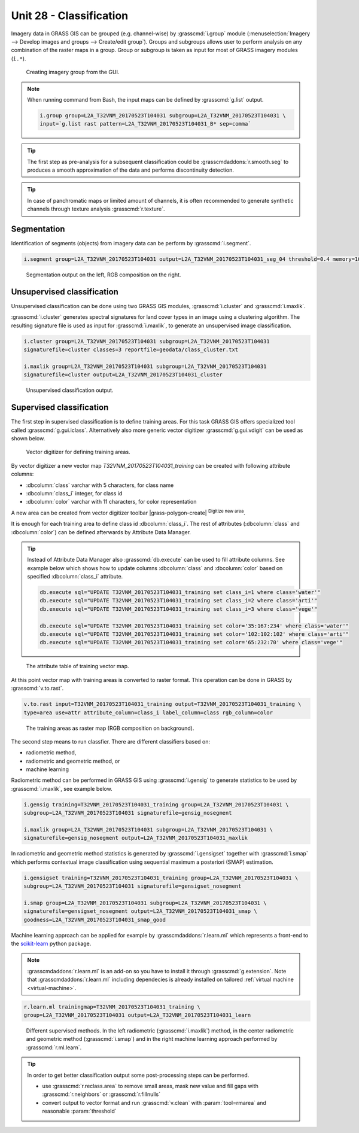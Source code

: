 Unit 28 - Classification
========================

Imagery data in GRASS GIS can be grouped (e.g. channel-wise) by
:grasscmd:`i.group` module (:menuselection:`Imagery --> Develop images
and groups --> Create/edit group`). Groups and subgroups allows user to
perform analysis on any combination of the raster maps in a
group. Group or subgroup is taken as input for most of GRASS imagery
modules (``i.*``).

.. figure:: ../images/units/28/i-group-0.png
   :class: small
           
   Creating imagery group from the GUI.

.. note:: When running command from Bash, the input maps can be
   defined by :grasscmd:`g.list` output.
          
   .. code-block:: bash

      i.group group=L2A_T32VNM_20170523T104031 subgroup=L2A_T32VNM_20170523T104031 \
      input=`g.list rast pattern=L2A_T32VNM_20170523T104031_B* sep=comma`

.. tip::

   The first step as pre-analysis for a subsequent classification could be
   :grasscmdaddons:`r.smooth.seg` to produces a smooth approximation of the data
   and performs discontinuity detection.

.. tip::

    In case of panchromatic maps or limited amount of channels, it is
    often recommended to generate synthetic channels through texture
    analysis :grasscmd:`r.texture`.

Segmentation
-------------

Identification of segments (objects) from imagery data can be perform
by :grasscmd:`i.segment`.

.. code-block:: bash

   i.segment group=L2A_T32VNM_20170523T104031 output=L2A_T32VNM_20170523T104031_seg_04 threshold=0.4 memory=1000

.. figure:: ../images/units/28/segment.png
   :class: large

   Segmentation output on the left, RGB composition on the right.

Unsupervised classification
----------------------------

Unsupervised classification can be done using two GRASS GIS modules,
:grasscmd:`i.cluster` and :grasscmd:`i.maxlik`.

:grasscmd:`i.cluster` generates spectral signatures for land cover types
in an image using a clustering algorithm. The resulting signature file is
used as input for :grasscmd:`i.maxlik`, to generate an unsupervised image classification.

.. code-block:: bash

   i.cluster group=L2A_T32VNM_20170523T104031 subgroup=L2A_T32VNM_20170523T104031
   signaturefile=cluster classes=3 reportfile=geodata/class_cluster.txt

   i.maxlik group=L2A_T32VNM_20170523T104031 subgroup=L2A_T32VNM_20170523T104031
   signaturefile=cluster output=L2A_T32VNM_20170523T104031_cluster

.. figure:: ../images/units/28/cluster.png
   :class: medium

   Unsupervised classification output.

Supervised classification
--------------------------

The first step in supervised classification is to define training
areas. For this task GRASS GIS offers specialized tool called
:grasscmd:`g.gui.iclass`. Alternatively also more generic vector
digitizer :grasscmd:`g.gui.vdigit` can be used as shown below.

.. figure:: ../images/units/28/vdigit.png
   :class: large

   Vector digitizer for defining training areas.

By vector digitizer a new vector map `T32VNM_20170523T104031_training`
can be created with following attribute columns:

* :dbcolumn:`class` varchar with 5 characters, for class name
* :dbcolumn:`class_i` integer, for class id
* :dbcolumn:`color` varchar with 11 characters, for color representation

A new area can be created from vector digitizer toolbar
|grass-polygon-create| :sup:`Digitize new area`.

It is enough for each training area to define class id
:dbcolumn:`class_i`. The rest of attributes (:dbcolumn:`class` and
:dbcolumn:`color`) can be defined afterwards by Attribute Data
Manager.

.. tip::

   Instead of Attribute Data Manager also :grasscmd:`db.execute` can
   be used to fill attribute columns. See example below which shows
   how to update columns :dbcolumn:`class` and :dbcolumn:`color` based
   on specified :dbcolumn:`class_i` attribute.
   
   .. code-block:: bash
   
      db.execute sql="UPDATE T32VNM_20170523T104031_training set class_i=1 where class='water'"
      db.execute sql="UPDATE T32VNM_20170523T104031_training set class_i=2 where class='arti'"
      db.execute sql="UPDATE T32VNM_20170523T104031_training set class_i=3 where class='vege'"
      
      db.execute sql="UPDATE T32VNM_20170523T104031_training set color='35:167:234' where class='water'"
      db.execute sql="UPDATE T32VNM_20170523T104031_training set color='102:102:102' where class='arti'"
      db.execute sql="UPDATE T32VNM_20170523T104031_training set color='65:232:70' where class='vege'"

.. figure:: ../images/units/28/training_attributes.png
      
   The attribute table of training vector map.

At this point vector map with training areas is converted to raster
format. This operation can be done in GRASS by :grasscmd:`v.to.rast`.

.. code-block:: bash

   v.to.rast input=T32VNM_20170523T104031_training output=T32VNM_20170523T104031_training \
   type=area use=attr attribute_column=class_i label_column=class rgb_column=color

.. figure:: ../images/units/28/trainings.png
   :class: small
           
   The training areas as raster map (RGB composition on background).

The second step means to run classfier. There are different
classifiers based on:

* radiometric method,
* radiometric and geometric method, or
* machine learning

Radiometric method can be performed in GRASS GIS using
:grasscmd:`i.gensig` to generate statistics to be used by
:grasscmd:`i.maxlik`, see example below.

.. code-block:: bash

   i.gensig training=T32VNM_20170523T104031_training group=L2A_T32VNM_20170523T104031 \
   subgroup=L2A_T32VNM_20170523T104031 signaturefile=gensig_nosegment

   i.maxlik group=L2A_T32VNM_20170523T104031 subgroup=L2A_T32VNM_20170523T104031 \
   signaturefile=gensig_nosegment output=L2A_T32VNM_20170523T104031_maxlik

In radiometric and geometric method statistics is generated by
:grasscmd:`i.gensigset` together with :grasscmd:`i.smap` which
performs contextual image classification using sequential maximum a
posteriori (SMAP) estimation.

.. code-block:: bash

   i.gensigset training=T32VNM_20170523T104031_training group=L2A_T32VNM_20170523T104031 \
   subgroup=L2A_T32VNM_20170523T104031 signaturefile=gensigset_nosegment

   i.smap group=L2A_T32VNM_20170523T104031 subgroup=L2A_T32VNM_20170523T104031 \
   signaturefile=gensigset_nosegment output=L2A_T32VNM_20170523T104031_smap \
   goodness=L2A_T32VNM_20170523T104031_smap_good

Machine learning approach can be applied for example by
:grasscmdaddons:`r.learn.ml` which represents a front-end to the
`scikit-learn <http://scikit-learn.org>`__ python package.

.. note::

   :grasscmdaddons:`r.learn.ml` is an add-on so you have to install it
   through :grasscmd:`g.extension`. Note that
   :grasscmdaddons:`r.learn.ml` including dependecies is already
   installed on tailored :ref:`virtual machine <virtual-machine>`.

.. code-block:: bash

   r.learn.ml trainingmap=T32VNM_20170523T104031_training \
   group=L2A_T32VNM_20170523T104031 output=L2A_T32VNM_20170523T104031_learn

.. figure:: ../images/units/28/classification.png
   :class: large

   Different supervised methods. In the left radiometric
   (:grasscmd:`i.maxlik`) method, in the center radiometric and
   geometric method (:grasscmd:`i.smap`) and in the right machine
   learning approach performed by :grasscmd:`r.ml.learn`.

.. tip::

   In order to get better classification output some post-processing
   steps can be performed.

   * use :grasscmd:`r.reclass.area` to remove small areas, mask new
     value and fill gaps with :grasscmd:`r.neighbors` or
     :grasscmd:`r.fillnulls`
   * convert output to vector format and run :grasscmd:`v.clean` with
     :param:`tool=rmarea` and reasonable :param:`threshold`
